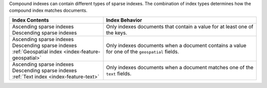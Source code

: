 Compound indexes can contain different types of sparse indexes. The
combination of index types determines how the compound index matches
documents. 

.. list-table::
  :header-rows: 1

  * - Index Contents
    - Index Behavior

  * - | Ascending sparse indexes
      | Descending sparse indexes
    - Only indexes documents that contain a value for at least one of
      the keys.

  * - | Ascending sparse indexes
      | Descending sparse indexes
      | :ref:`Geospatial index <index-feature-geospatial>`
    - Only indexes documents when a document contains a value for one of
      the ``geospatial`` fields.

  * - | Ascending sparse indexes
      | Descending sparse indexes
      | :ref:`Text index <index-feature-text>`
    - Only indexes documents when a document matches one of the ``text``
      fields.

